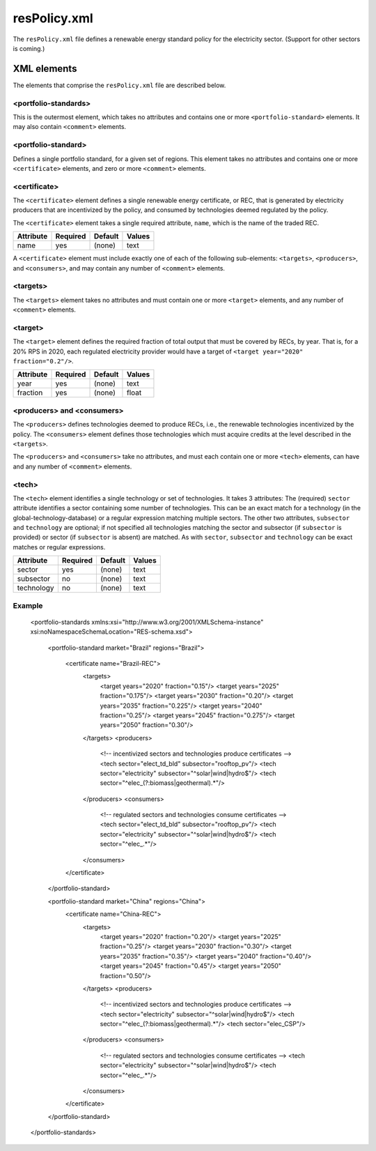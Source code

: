 resPolicy.xml
===================
The ``resPolicy.xml`` file defines a renewable energy standard policy for
the electricity sector. (Support for other sectors is coming.)

XML elements
------------

The elements that comprise the ``resPolicy.xml`` file are described below.


<portfolio-standards>
^^^^^^^^^^^^^^^^^^^^^^^^^^
This is the outermost element, which takes no attributes and contains one
or more ``<portfolio-standard>`` elements. It may also contain ``<comment>``
elements.

<portfolio-standard>
^^^^^^^^^^^^^^^^^^^^^^^^^^
Defines a single portfolio standard, for a given set of regions.
This element takes no attributes and contains one or more
``<certificate>`` elements, and zero or more ``<comment>`` elements.

<certificate>
^^^^^^^^^^^^^
The ``<certificate>`` element defines a single renewable energy certificate,
or REC, that is generated by electricity producers that are incentivized by
the policy, and consumed by technologies deemed regulated by the policy.

The ``<certificate>`` element takes a single required attribute, ``name``,
which is the name of the traded REC.

+-------------+------------+-----------+----------+
| Attribute   | Required   | Default   | Values   |
+=============+============+===========+==========+
| name        | yes        | (none)    | text     |
+-------------+------------+-----------+----------+

A ``<certificate>`` element must include exactly one of each of the following
sub-elements: ``<targets>``, ``<producers>``, and ``<consumers>``, and may
contain any number of ``<comment>`` elements.

<targets>
^^^^^^^^^^^^^

The ``<targets>`` element takes no attributes and must contain one or more
``<target>`` elements, and any number of ``<comment>`` elements.

<target>
^^^^^^^^^^^^^
The ``<target>`` element defines the required fraction of total output that
must be covered by RECs, by year. That is, for a 20% RPS in 2020, each regulated
electricity provider would have a target of ``<target year="2020" fraction="0.2"/>``.

+-------------+------------+-----------+----------+
| Attribute   | Required   | Default   | Values   |
+=============+============+===========+==========+
| year        | yes        | (none)    | text     |
+-------------+------------+-----------+----------+
| fraction    | yes        | (none)    | float    |
+-------------+------------+-----------+----------+

<producers> and <consumers>
^^^^^^^^^^^^^^^^^^^^^^^^^^^^^
The ``<producers>`` defines technologies deemed to produce RECs, i.e., the
renewable technologies incentivized by the policy. The ``<consumers>`` element
defines those technologies which must acquire credits at the level described
in the ``<targets>``.

The ``<producers>`` and ``<consumers>`` take no attributes, and must each
contain one or more ``<tech>`` elements, can have and any number of ``<comment>``
elements.

<tech>
^^^^^^^
The ``<tech>`` element identifies a single technology or set of technologies.
It takes 3 attributes: The (required) ``sector`` attribute identifies a
sector containing some number of technologies. This can be an exact match
for a technology (in the global-technology-database) or a regular expression
matching multiple sectors. The other two attributes, ``subsector`` and
``technology`` are optional; if not specified all technologies matching the
sector and subsector (if ``subsector`` is provided) or sector (if ``subsector``
is absent) are matched. As with ``sector``, ``subsector`` and ``technology``
can be exact matches or regular expressions.

+-------------+------------+-----------+----------+
| Attribute   | Required   | Default   | Values   |
+=============+============+===========+==========+
| sector      | yes        | (none)    | text     |
+-------------+------------+-----------+----------+
| subsector   | no         | (none)    | text     |
+-------------+------------+-----------+----------+
| technology  | no         | (none)    | text     |
+-------------+------------+-----------+----------+


Example
^^^^^^^^

  .. code-block:: xml

  <portfolio-standards xmlns:xsi="http://www.w3.org/2001/XMLSchema-instance" xsi:noNamespaceSchemaLocation="RES-schema.xsd">

	<portfolio-standard market="Brazil" regions="Brazil">

		<certificate name="Brazil-REC">
			<targets>
				<target years="2020" fraction="0.15"/>
				<target years="2025" fraction="0.175"/>
				<target years="2030" fraction="0.20"/>
				<target years="2035" fraction="0.225"/>
				<target years="2040" fraction="0.25"/>
				<target years="2045" fraction="0.275"/>
				<target years="2050" fraction="0.30"/>
			</targets>
			<producers>
				<!-- incentivized sectors and technologies produce certificates -->
				<tech sector="elect_td_bld" subsector="rooftop_pv"/>
				<tech sector="electricity" subsector="^solar|wind|hydro$"/>
				<tech sector="^elec_(?:biomass|geothermal).*"/>
			</producers>
			<consumers>
				<!-- regulated sectors and technologies consume certificates -->
				<tech sector="elect_td_bld" subsector="rooftop_pv"/>
				<tech sector="electricity" subsector="^solar|wind|hydro$"/>
				<tech sector="^elec_.*"/>
			</consumers>
		</certificate>
	</portfolio-standard>

	<portfolio-standard market="China" regions="China">
		<certificate name="China-REC">
			<targets>
				<target years="2020" fraction="0.20"/>
				<target years="2025" fraction="0.25"/>
				<target years="2030" fraction="0.30"/>
				<target years="2035" fraction="0.35"/>
				<target years="2040" fraction="0.40"/>
				<target years="2045" fraction="0.45"/>
				<target years="2050" fraction="0.50"/>
			</targets>
			<producers>
				<!-- incentivized sectors and technologies produce certificates -->
				<tech sector="electricity" subsector="^solar|wind|hydro$"/>
				<tech sector="^elec_(?:biomass|geothermal).*"/>
				<tech sector="elec_CSP"/>
			</producers>
			<consumers>
				<!-- regulated sectors and technologies consume certificates -->
				<tech sector="electricity" subsector="^solar|wind|hydro$"/>
				<tech sector="^elec_.*"/>
			</consumers>
		</certificate>
	</portfolio-standard>
  </portfolio-standards>
